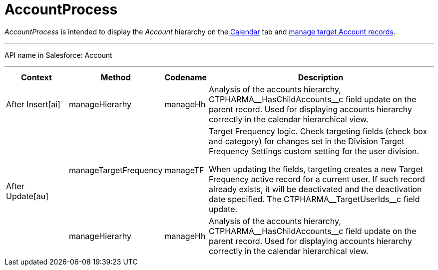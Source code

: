 = AccountProcess

_AccountProcess_ is intended to display the _Account_ hierarchy on the
xref:admin-guide/calendar-management/legacy-calendar-management/calendar-interface.adoc[Calendar] tab and xref:admin-guide/targeting-and-marketing-cycle/configuring-targeting-and-marketing-cycles/managing-targeting/creating-a-targeting-list.adoc[manage target Account records].

'''''

API name in Salesforce: [.apiobject]#Account#

'''''

[width="100%",cols="15%,20%,10%,55%"]
|===
|*Context* |*Method* |*Codename* |*Description*

a| [.apiobject]#After Insert[ai]#

|[.apiobject]#manageHierarhy# | [.apiobject]#manageHh# |Analysis of the accounts hierarchy, [.apiobject]#CTPHARMA\__HasChildAccounts__c# field update on the parent record. Used for displaying accounts hierarchy correctly in the calendar hierarchical view.

.2+|[.apiobject]#After Update[au]#

| [.apiobject]#manageTargetFrequency# | [.apiobject]#manageTF# a| Target Frequency logic. Check targeting fields (check box and category) for changes set in the Division Target Frequency Settings custom setting for the user division.

When updating the fields, targeting creates a new Target Frequency active record for a current user. If such record already exists, it will be deactivated and the deactivation date specified. The [.apiobject]#CTPHARMA\__TargetUserIds__c# field update.

|  [.apiobject]#manageHierarhy# | [.apiobject]#manageHh# |Analysis of the accounts hierarchy, [.apiobject]#CTPHARMA\__HasChildAccounts__c# field update on the parent record. Used for displaying accounts hierarchy correctly in the calendar hierarchical view.
|===


